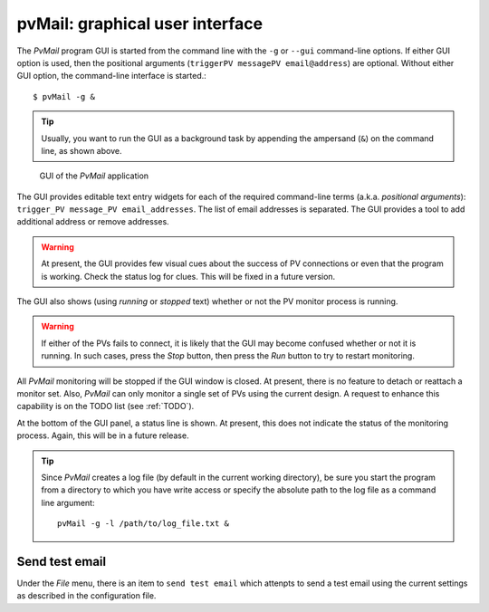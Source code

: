
.. _GUI:

pvMail: graphical user interface
################################

.. index:: example

The *PvMail* program GUI is started from the command line with the ``-g`` 
or ``--gui`` command-line options.  
If either GUI option is used, then the positional arguments 
(``triggerPV messagePV email@address``) are optional.
Without either GUI option, the
command-line interface is started.::

	$ pvMail -g &

.. tip::
   Usually, you want to run the GUI as a background task by appending
   the ampersand (``&``) on the command line, as shown above.

.. figure:: gui.png
   
   GUI of the *PvMail* application

The GUI provides editable text entry widgets for each of the required 
command-line terms (a.k.a. *positional arguments*): 
``trigger_PV message_PV email_addresses``.
The list of email addresses is separated.  The GUI provides a tool
to add additional address or remove addresses.

.. warning::
   At present, the GUI provides few visual cues 
   about the success of PV connections or even 
   that the program is working.  
   Check the status log for clues.
   This will be fixed in a future version.

The GUI also shows (using *running* or *stopped* text) whether or not
the PV monitor process is running.

.. warning::
   If either of the PVs fails to connect, it is likely that the GUI may
   become confused whether or not it is running.  In such cases, press
   the *Stop* button, then press the *Run* button to try to restart monitoring.

All *PvMail* monitoring will be stopped if the GUI window is closed.
At present, there is no feature to detach or reattach a monitor set.
Also, *PvMail* can only monitor a single set of PVs using the current design.
A request to enhance this capability is on the TODO list (see :ref:`TODO`).

At the bottom of the GUI panel, a status line is shown.  At present, this 
does not indicate the status of the monitoring process.  Again,
this will be in a future release.

.. tip::
   Since *PvMail* creates a log file (by default in the current working directory),
   be sure you start the program from a directory to which you have write
   access or specify the absolute path to the log file as a command line
   argument::
   
     pvMail -g -l /path/to/log_file.txt &

Send test email
***************

Under the *File* menu, there is an item to ``send test email`` which attenpts
to send a test email using the current settings as described in the configuration
file.
